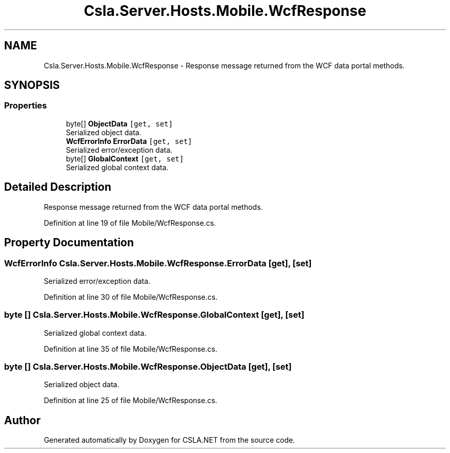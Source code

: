 .TH "Csla.Server.Hosts.Mobile.WcfResponse" 3 "Thu Jul 22 2021" "Version 5.4.2" "CSLA.NET" \" -*- nroff -*-
.ad l
.nh
.SH NAME
Csla.Server.Hosts.Mobile.WcfResponse \- Response message returned from the WCF data portal methods\&.  

.SH SYNOPSIS
.br
.PP
.SS "Properties"

.in +1c
.ti -1c
.RI "byte[] \fBObjectData\fP\fC [get, set]\fP"
.br
.RI "Serialized object data\&. "
.ti -1c
.RI "\fBWcfErrorInfo\fP \fBErrorData\fP\fC [get, set]\fP"
.br
.RI "Serialized error/exception data\&. "
.ti -1c
.RI "byte[] \fBGlobalContext\fP\fC [get, set]\fP"
.br
.RI "Serialized global context data\&. "
.in -1c
.SH "Detailed Description"
.PP 
Response message returned from the WCF data portal methods\&. 


.PP
Definition at line 19 of file Mobile/WcfResponse\&.cs\&.
.SH "Property Documentation"
.PP 
.SS "\fBWcfErrorInfo\fP Csla\&.Server\&.Hosts\&.Mobile\&.WcfResponse\&.ErrorData\fC [get]\fP, \fC [set]\fP"

.PP
Serialized error/exception data\&. 
.PP
Definition at line 30 of file Mobile/WcfResponse\&.cs\&.
.SS "byte [] Csla\&.Server\&.Hosts\&.Mobile\&.WcfResponse\&.GlobalContext\fC [get]\fP, \fC [set]\fP"

.PP
Serialized global context data\&. 
.PP
Definition at line 35 of file Mobile/WcfResponse\&.cs\&.
.SS "byte [] Csla\&.Server\&.Hosts\&.Mobile\&.WcfResponse\&.ObjectData\fC [get]\fP, \fC [set]\fP"

.PP
Serialized object data\&. 
.PP
Definition at line 25 of file Mobile/WcfResponse\&.cs\&.

.SH "Author"
.PP 
Generated automatically by Doxygen for CSLA\&.NET from the source code\&.
